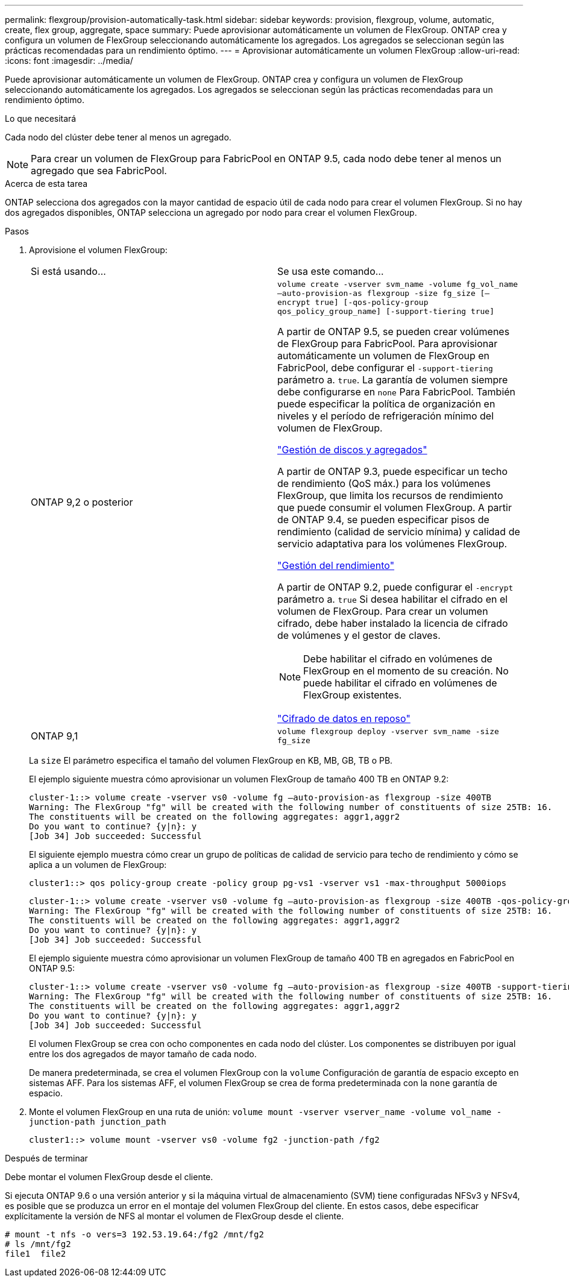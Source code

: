 ---
permalink: flexgroup/provision-automatically-task.html 
sidebar: sidebar 
keywords: provision, flexgroup, volume, automatic, create, flex group, aggregate, space 
summary: Puede aprovisionar automáticamente un volumen de FlexGroup. ONTAP crea y configura un volumen de FlexGroup seleccionando automáticamente los agregados. Los agregados se seleccionan según las prácticas recomendadas para un rendimiento óptimo. 
---
= Aprovisionar automáticamente un volumen FlexGroup
:allow-uri-read: 
:icons: font
:imagesdir: ../media/


[role="lead"]
Puede aprovisionar automáticamente un volumen de FlexGroup. ONTAP crea y configura un volumen de FlexGroup seleccionando automáticamente los agregados. Los agregados se seleccionan según las prácticas recomendadas para un rendimiento óptimo.

.Lo que necesitará
Cada nodo del clúster debe tener al menos un agregado.

[NOTE]
====
Para crear un volumen de FlexGroup para FabricPool en ONTAP 9.5, cada nodo debe tener al menos un agregado que sea FabricPool.

====
.Acerca de esta tarea
ONTAP selecciona dos agregados con la mayor cantidad de espacio útil de cada nodo para crear el volumen FlexGroup. Si no hay dos agregados disponibles, ONTAP selecciona un agregado por nodo para crear el volumen FlexGroup.

.Pasos
. Aprovisione el volumen FlexGroup:
+
|===


| Si está usando... | Se usa este comando... 


 a| 
ONTAP 9,2 o posterior
 a| 
`volume create -vserver svm_name -volume fg_vol_name –auto-provision-as flexgroup -size fg_size [–encrypt true] [-qos-policy-group qos_policy_group_name] [-support-tiering true]`

A partir de ONTAP 9.5, se pueden crear volúmenes de FlexGroup para FabricPool. Para aprovisionar automáticamente un volumen de FlexGroup en FabricPool, debe configurar el `-support-tiering` parámetro a. `true`. La garantía de volumen siempre debe configurarse en `none` Para FabricPool. También puede especificar la política de organización en niveles y el período de refrigeración mínimo del volumen de FlexGroup.

link:../disks-aggregates/index.html["Gestión de discos y agregados"]

A partir de ONTAP 9.3, puede especificar un techo de rendimiento (QoS máx.) para los volúmenes FlexGroup, que limita los recursos de rendimiento que puede consumir el volumen FlexGroup. A partir de ONTAP 9.4, se pueden especificar pisos de rendimiento (calidad de servicio mínima) y calidad de servicio adaptativa para los volúmenes FlexGroup.

link:../performance-admin/index.html["Gestión del rendimiento"]

A partir de ONTAP 9.2, puede configurar el `-encrypt` parámetro a. `true` Si desea habilitar el cifrado en el volumen de FlexGroup. Para crear un volumen cifrado, debe haber instalado la licencia de cifrado de volúmenes y el gestor de claves.


NOTE: Debe habilitar el cifrado en volúmenes de FlexGroup en el momento de su creación. No puede habilitar el cifrado en volúmenes de FlexGroup existentes.

link:../encryption-at-rest/index.html["Cifrado de datos en reposo"]



 a| 
ONTAP 9,1
 a| 
`volume flexgroup deploy -vserver svm_name -size fg_size`

|===
+
La `size` El parámetro especifica el tamaño del volumen FlexGroup en KB, MB, GB, TB o PB.

+
El ejemplo siguiente muestra cómo aprovisionar un volumen FlexGroup de tamaño 400 TB en ONTAP 9.2:

+
[listing]
----
cluster-1::> volume create -vserver vs0 -volume fg –auto-provision-as flexgroup -size 400TB
Warning: The FlexGroup "fg" will be created with the following number of constituents of size 25TB: 16.
The constituents will be created on the following aggregates: aggr1,aggr2
Do you want to continue? {y|n}: y
[Job 34] Job succeeded: Successful
----
+
El siguiente ejemplo muestra cómo crear un grupo de políticas de calidad de servicio para techo de rendimiento y cómo se aplica a un volumen de FlexGroup:

+
[listing]
----
cluster1::> qos policy-group create -policy group pg-vs1 -vserver vs1 -max-throughput 5000iops
----
+
[listing]
----
cluster-1::> volume create -vserver vs0 -volume fg –auto-provision-as flexgroup -size 400TB -qos-policy-group pg-vs1
Warning: The FlexGroup "fg" will be created with the following number of constituents of size 25TB: 16.
The constituents will be created on the following aggregates: aggr1,aggr2
Do you want to continue? {y|n}: y
[Job 34] Job succeeded: Successful
----
+
El ejemplo siguiente muestra cómo aprovisionar un volumen FlexGroup de tamaño 400 TB en agregados en FabricPool en ONTAP 9.5:

+
[listing]
----
cluster-1::> volume create -vserver vs0 -volume fg –auto-provision-as flexgroup -size 400TB -support-tiering true -tiering-policy auto
Warning: The FlexGroup "fg" will be created with the following number of constituents of size 25TB: 16.
The constituents will be created on the following aggregates: aggr1,aggr2
Do you want to continue? {y|n}: y
[Job 34] Job succeeded: Successful
----
+
El volumen FlexGroup se crea con ocho componentes en cada nodo del clúster. Los componentes se distribuyen por igual entre los dos agregados de mayor tamaño de cada nodo.

+
De manera predeterminada, se crea el volumen FlexGroup con la `volume` Configuración de garantía de espacio excepto en sistemas AFF. Para los sistemas AFF, el volumen FlexGroup se crea de forma predeterminada con la `none` garantía de espacio.

. Monte el volumen FlexGroup en una ruta de unión: `volume mount -vserver vserver_name -volume vol_name -junction-path junction_path`
+
[listing]
----
cluster1::> volume mount -vserver vs0 -volume fg2 -junction-path /fg2
----


.Después de terminar
Debe montar el volumen FlexGroup desde el cliente.

Si ejecuta ONTAP 9.6 o una versión anterior y si la máquina virtual de almacenamiento (SVM) tiene configuradas NFSv3 y NFSv4, es posible que se produzca un error en el montaje del volumen FlexGroup del cliente. En estos casos, debe especificar explícitamente la versión de NFS al montar el volumen de FlexGroup desde el cliente.

[listing]
----
# mount -t nfs -o vers=3 192.53.19.64:/fg2 /mnt/fg2
# ls /mnt/fg2
file1  file2
----